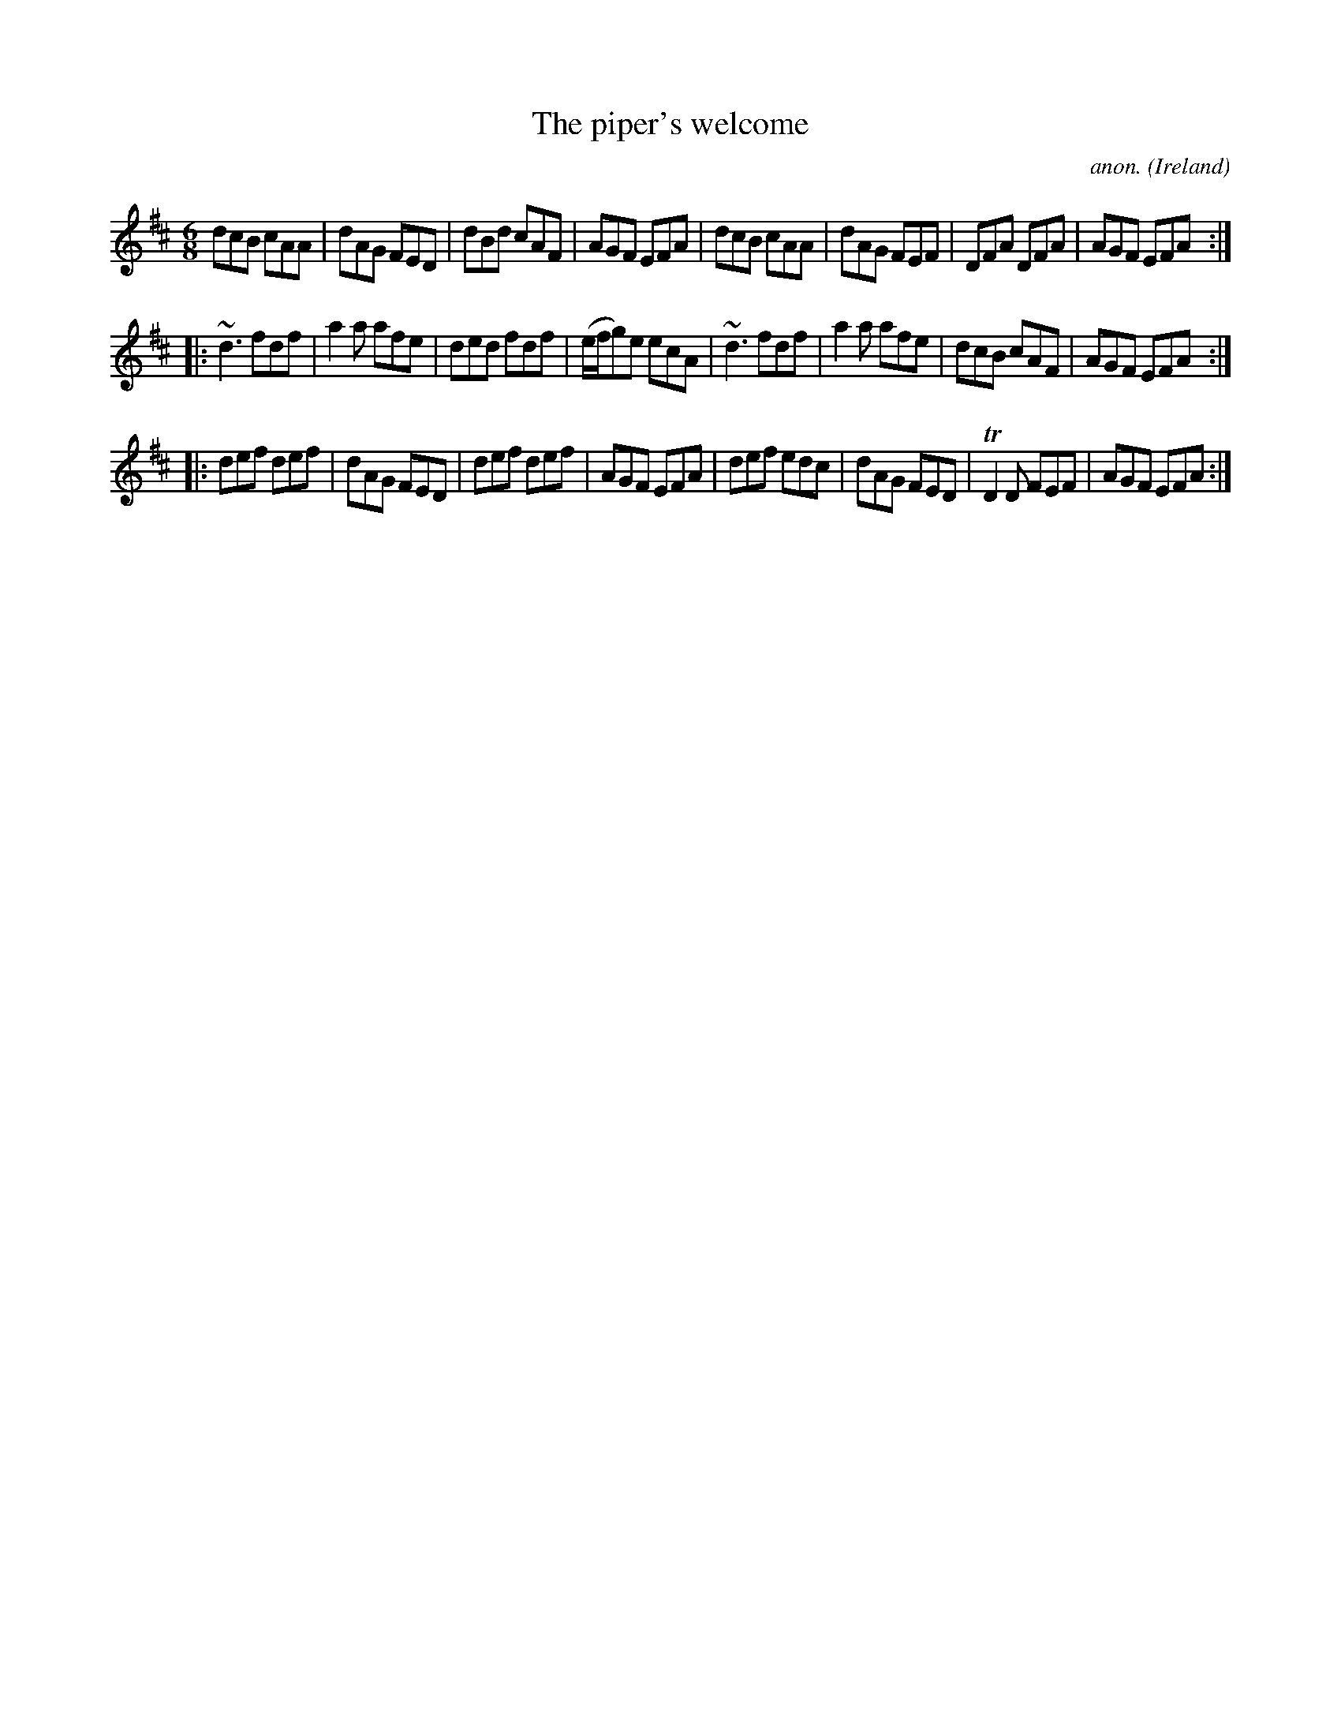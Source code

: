X:320
T:The piper's welcome
C:anon.
O:Ireland
B:Francis O'Neill: "The Dance Music of Ireland" (1907) no. 320
R:Double jig
Z:Transcribed by Frank Nordberg - http://www.musicaviva.com
F:http://www.musicaviva.com/abc/tunes/ireland/oneill-1001/0320/oneill-1001-0320-1.abc
m:Tn2 = (3n/o/n/ m/n/
m:~n3 = no/4n/m/4n
M:6/8
L:1/8
K:D
dcB cAA|dAG FED|dBd cAF|AGF EFA|dcB cAA|dAG FEF|DFA DFA|AGF EFA:|
|:~d3 fdf|a2a afe|ded fdf|(e/f/g)e ecA|~d3 fdf|a2a afe|dcB cAF|AGF EFA:|
|:def def|dAG FED|def def|AGF EFA|def edc|dAG FED|TD2D FEF|AGF EFA:|
W:
W:
%
%
